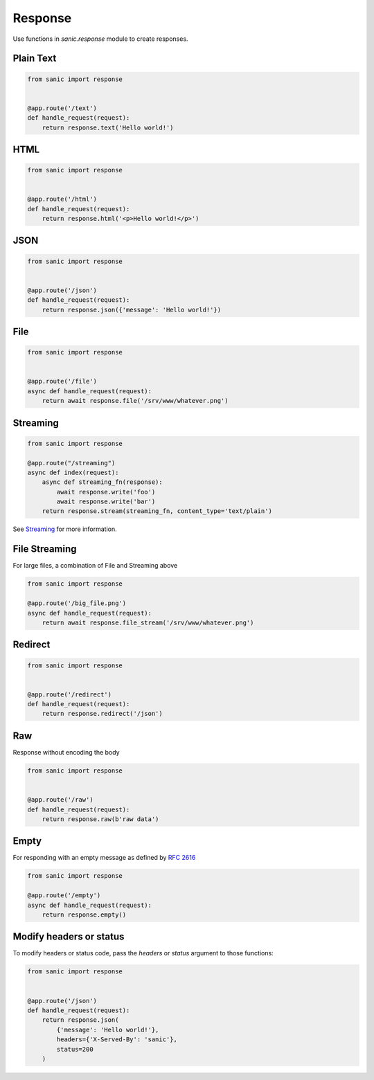 Response
========

Use functions in `sanic.response` module to create responses.

Plain Text
----------

.. code-block:: python

    from sanic import response


    @app.route('/text')
    def handle_request(request):
        return response.text('Hello world!')

HTML
----

.. code-block:: python

    from sanic import response


    @app.route('/html')
    def handle_request(request):
        return response.html('<p>Hello world!</p>')

JSON
----


.. code-block:: python

    from sanic import response


    @app.route('/json')
    def handle_request(request):
        return response.json({'message': 'Hello world!'})

File
----

.. code-block:: python

    from sanic import response


    @app.route('/file')
    async def handle_request(request):
        return await response.file('/srv/www/whatever.png')

Streaming
---------

.. code-block:: python

    from sanic import response

    @app.route("/streaming")
    async def index(request):
        async def streaming_fn(response):
            await response.write('foo')
            await response.write('bar')
        return response.stream(streaming_fn, content_type='text/plain')

See `Streaming <streaming.html>`_ for more information.

File Streaming
--------------

For large files, a combination of File and Streaming above

.. code-block:: python

    from sanic import response

    @app.route('/big_file.png')
    async def handle_request(request):
        return await response.file_stream('/srv/www/whatever.png')

Redirect
--------

.. code-block:: python

    from sanic import response


    @app.route('/redirect')
    def handle_request(request):
        return response.redirect('/json')

Raw
---

Response without encoding the body

.. code-block:: python

    from sanic import response


    @app.route('/raw')
    def handle_request(request):
        return response.raw(b'raw data')

Empty
--------------

For responding with an empty message as defined by `RFC 2616 <https://tools.ietf.org/search/rfc2616#section-7.2.1>`_

.. code-block:: python

    from sanic import response

    @app.route('/empty')
    async def handle_request(request):
        return response.empty()

Modify headers or status
------------------------

To modify headers or status code, pass the `headers` or `status` argument to those functions:

.. code-block:: python

    from sanic import response


    @app.route('/json')
    def handle_request(request):
        return response.json(
            {'message': 'Hello world!'},
            headers={'X-Served-By': 'sanic'},
            status=200
        )

